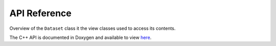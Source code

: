 API Reference
=============

Overview of the ``Dataset`` class it the view classes used to access its contents.

.. image:: ../images/dataset_and_its_proxies.png
  :width: 1000
  :alt: Dataset and its proxies

The C++ API is documented in Doxygen and available to view `here <../doxygen/index.html>`_.
